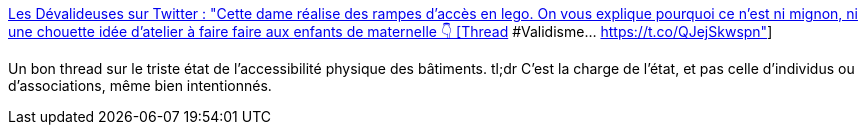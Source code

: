 :jbake-type: post
:jbake-status: published
:jbake-title: Les Dévalideuses sur Twitter : "Cette dame réalise des rampes d'accès en lego. On vous explique pourquoi ce n'est ni mignon, ni une chouette idée d'atelier à faire faire aux enfants de maternelle 👇 [Thread] #Validisme… https://t.co/QJejSkwspn"
:jbake-tags: handicap,accessibility,loi,_mois_févr.,_année_2020
:jbake-date: 2020-02-24
:jbake-depth: ../
:jbake-uri: shaarli/1582550762000.adoc
:jbake-source: https://nicolas-delsaux.hd.free.fr/Shaarli?searchterm=https%3A%2F%2Ftwitter.com%2FLesDevalideuses%2Fstatus%2F1231608398581522432&searchtags=handicap+accessibility+loi+_mois_f%C3%A9vr.+_ann%C3%A9e_2020
:jbake-style: shaarli

https://twitter.com/LesDevalideuses/status/1231608398581522432[Les Dévalideuses sur Twitter : "Cette dame réalise des rampes d'accès en lego. On vous explique pourquoi ce n'est ni mignon, ni une chouette idée d'atelier à faire faire aux enfants de maternelle 👇 [Thread] #Validisme… https://t.co/QJejSkwspn"]

Un bon thread sur le triste état de l'accessibilité physique des bâtiments. tl;dr C'est la charge de l'état, et pas celle d'individus ou d'associations, même bien intentionnés.
